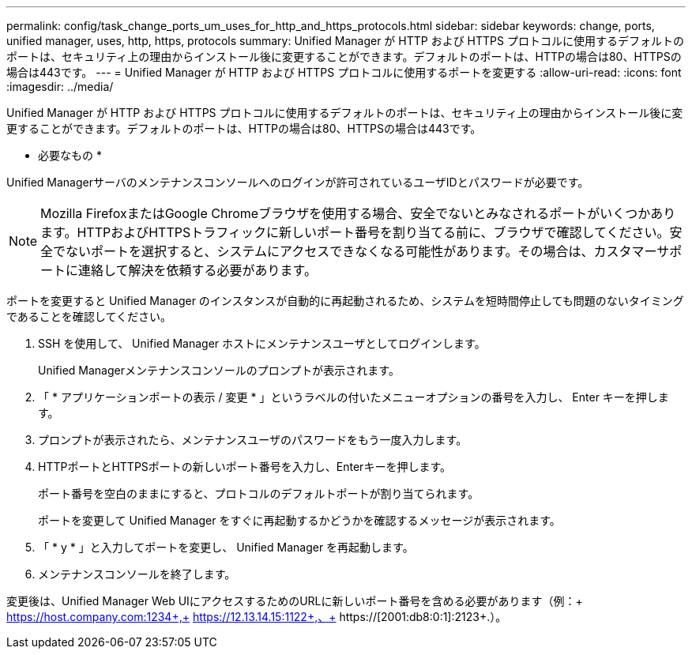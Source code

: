 ---
permalink: config/task_change_ports_um_uses_for_http_and_https_protocols.html 
sidebar: sidebar 
keywords: change, ports, unified manager, uses, http, https, protocols 
summary: Unified Manager が HTTP および HTTPS プロトコルに使用するデフォルトのポートは、セキュリティ上の理由からインストール後に変更することができます。デフォルトのポートは、HTTPの場合は80、HTTPSの場合は443です。 
---
= Unified Manager が HTTP および HTTPS プロトコルに使用するポートを変更する
:allow-uri-read: 
:icons: font
:imagesdir: ../media/


[role="lead"]
Unified Manager が HTTP および HTTPS プロトコルに使用するデフォルトのポートは、セキュリティ上の理由からインストール後に変更することができます。デフォルトのポートは、HTTPの場合は80、HTTPSの場合は443です。

* 必要なもの *

Unified Managerサーバのメンテナンスコンソールへのログインが許可されているユーザIDとパスワードが必要です。

[NOTE]
====
Mozilla FirefoxまたはGoogle Chromeブラウザを使用する場合、安全でないとみなされるポートがいくつかあります。HTTPおよびHTTPSトラフィックに新しいポート番号を割り当てる前に、ブラウザで確認してください。安全でないポートを選択すると、システムにアクセスできなくなる可能性があります。その場合は、カスタマーサポートに連絡して解決を依頼する必要があります。

====
ポートを変更すると Unified Manager のインスタンスが自動的に再起動されるため、システムを短時間停止しても問題のないタイミングであることを確認してください。

. SSH を使用して、 Unified Manager ホストにメンテナンスユーザとしてログインします。
+
Unified Managerメンテナンスコンソールのプロンプトが表示されます。

. 「 * アプリケーションポートの表示 / 変更 * 」というラベルの付いたメニューオプションの番号を入力し、 Enter キーを押します。
. プロンプトが表示されたら、メンテナンスユーザのパスワードをもう一度入力します。
. HTTPポートとHTTPSポートの新しいポート番号を入力し、Enterキーを押します。
+
ポート番号を空白のままにすると、プロトコルのデフォルトポートが割り当てられます。

+
ポートを変更して Unified Manager をすぐに再起動するかどうかを確認するメッセージが表示されます。

. 「 * y * 」と入力してポートを変更し、 Unified Manager を再起動します。
. メンテナンスコンソールを終了します。


変更後は、Unified Manager Web UIにアクセスするためのURLに新しいポート番号を含める必要があります（例：+ https://host.company.com:1234+,+ https://12.13.14.15:1122+,、+ https://[2001:db8:0:1]:2123+.）。
